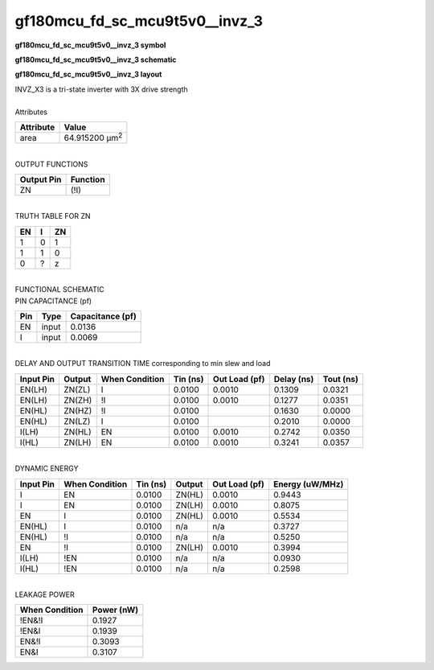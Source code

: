 ====================================
gf180mcu_fd_sc_mcu9t5v0__invz_3
====================================

**gf180mcu_fd_sc_mcu9t5v0__invz_3 symbol**

.. image:: gf180mcu_fd_sc_mcu9t5v0__invz_3.symbol.png
    :alt: gf180mcu_fd_sc_mcu9t5v0__invz_3 symbol

**gf180mcu_fd_sc_mcu9t5v0__invz_3 schematic**

.. image:: gf180mcu_fd_sc_mcu9t5v0__invz_3.schematic.png
    :alt: gf180mcu_fd_sc_mcu9t5v0__invz_3 schematic

**gf180mcu_fd_sc_mcu9t5v0__invz_3 layout**

.. image:: gf180mcu_fd_sc_mcu9t5v0__invz_3.layout.png
    :alt: gf180mcu_fd_sc_mcu9t5v0__invz_3 layout


| INVZ_X3 is a tri-state inverter with 3X drive strength

|
| Attributes

============= ======================
**Attribute** **Value**
area          64.915200 µm\ :sup:`2`
============= ======================

|
| OUTPUT FUNCTIONS

============== ============
**Output Pin** **Function**
ZN             (!I)
============== ============

|
| TRUTH TABLE FOR ZN

====== ===== ======
**EN** **I** **ZN**
1      0     1
1      1     0
0      ?     z
====== ===== ======

|
| FUNCTIONAL SCHEMATIC


.. image:: gf180mcu_fd_sc_mcu9t5v0__invz_3.png


| PIN CAPACITANCE (pf)

======= ======== ====================
**Pin** **Type** **Capacitance (pf)**
EN      input    0.0136
I       input    0.0069
======= ======== ====================

|
| DELAY AND OUTPUT TRANSITION TIME corresponding to min slew and load

+---------------+------------+--------------------+--------------+-------------------+----------------+---------------+
| **Input Pin** | **Output** | **When Condition** | **Tin (ns)** | **Out Load (pf)** | **Delay (ns)** | **Tout (ns)** |
+---------------+------------+--------------------+--------------+-------------------+----------------+---------------+
| EN(LH)        | ZN(ZL)     | I                  | 0.0100       | 0.0010            | 0.1309         | 0.0321        |
+---------------+------------+--------------------+--------------+-------------------+----------------+---------------+
| EN(LH)        | ZN(ZH)     | !I                 | 0.0100       | 0.0010            | 0.1277         | 0.0351        |
+---------------+------------+--------------------+--------------+-------------------+----------------+---------------+
| EN(HL)        | ZN(HZ)     | !I                 | 0.0100       |                   | 0.1630         | 0.0000        |
+---------------+------------+--------------------+--------------+-------------------+----------------+---------------+
| EN(HL)        | ZN(LZ)     | I                  | 0.0100       |                   | 0.2010         | 0.0000        |
+---------------+------------+--------------------+--------------+-------------------+----------------+---------------+
| I(LH)         | ZN(HL)     | EN                 | 0.0100       | 0.0010            | 0.2742         | 0.0350        |
+---------------+------------+--------------------+--------------+-------------------+----------------+---------------+
| I(HL)         | ZN(LH)     | EN                 | 0.0100       | 0.0010            | 0.3241         | 0.0357        |
+---------------+------------+--------------------+--------------+-------------------+----------------+---------------+

|
| DYNAMIC ENERGY

+---------------+--------------------+--------------+------------+-------------------+---------------------+
| **Input Pin** | **When Condition** | **Tin (ns)** | **Output** | **Out Load (pf)** | **Energy (uW/MHz)** |
+---------------+--------------------+--------------+------------+-------------------+---------------------+
| I             | EN                 | 0.0100       | ZN(HL)     | 0.0010            | 0.9443              |
+---------------+--------------------+--------------+------------+-------------------+---------------------+
| I             | EN                 | 0.0100       | ZN(LH)     | 0.0010            | 0.8075              |
+---------------+--------------------+--------------+------------+-------------------+---------------------+
| EN            | I                  | 0.0100       | ZN(HL)     | 0.0010            | 0.5534              |
+---------------+--------------------+--------------+------------+-------------------+---------------------+
| EN(HL)        | I                  | 0.0100       | n/a        | n/a               | 0.3727              |
+---------------+--------------------+--------------+------------+-------------------+---------------------+
| EN(HL)        | !I                 | 0.0100       | n/a        | n/a               | 0.5250              |
+---------------+--------------------+--------------+------------+-------------------+---------------------+
| EN            | !I                 | 0.0100       | ZN(LH)     | 0.0010            | 0.3994              |
+---------------+--------------------+--------------+------------+-------------------+---------------------+
| I(LH)         | !EN                | 0.0100       | n/a        | n/a               | 0.0930              |
+---------------+--------------------+--------------+------------+-------------------+---------------------+
| I(HL)         | !EN                | 0.0100       | n/a        | n/a               | 0.2598              |
+---------------+--------------------+--------------+------------+-------------------+---------------------+

|
| LEAKAGE POWER

================== ==============
**When Condition** **Power (nW)**
!EN&!I             0.1927
!EN&I              0.1939
EN&!I              0.3093
EN&I               0.3107
================== ==============

